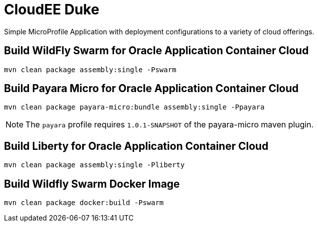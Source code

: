 = CloudEE Duke

Simple MicroProfile Application with deployment configurations to a variety of cloud offerings.

== Build WildFly Swarm for Oracle Application Container Cloud

```
mvn clean package assembly:single -Pswarm
```

== Build Payara Micro for Oracle Application Container Cloud

```
mvn clean package payara-micro:bundle assembly:single -Ppayara
```

[NOTE]
The `payara` profile requires `1.0.1-SNAPSHOT` of the payara-micro maven plugin. 

== Build Liberty for Oracle Application Container Cloud

```
mvn clean package assembly:single -Pliberty
```

== Build Wildfly Swarm Docker Image

```
mvn clean package docker:build -Pswarm
```